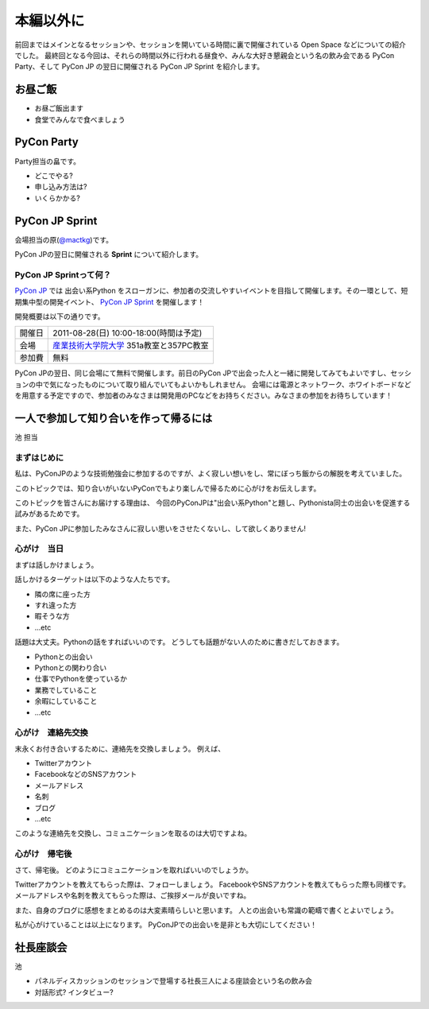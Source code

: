 ============
 本編以外に
============

前回まではメインとなるセッションや、セッションを開いている時間に裏で開催されている Open Space などについての紹介でした。
最終回となる今回は、それらの時間以外に行われる昼食や、みんな大好き懇親会という名の飲み会である PyCon Party、そして PyCon JP の翌日に開催される PyCon JP Sprint を紹介します。


お昼ご飯
========

- お昼ご飯出ます
- 食堂でみんなで食べましょう


PyCon Party
===========

Party担当の畠です。

- どこでやる?
- 申し込み方法は?
- いくらかかる?


PyCon JP Sprint
===============
会場担当の原(`@mactkg <http://twitter.com/mactkg>`_)です。

PyCon JPの翌日に開催される **Sprint** について紹介します。

PyCon JP Sprintって何？
-----------------------
`PyCon JP <http://2011.pycon.jp/>`_ では 出会い系Python をスローガンに、参加者の交流しやすいイベントを目指して開催します。その一環として、短期集中型の開発イベント、  `PyCon JP Sprint <http://2011.pycon.jp/program/sprints>`_ を開催します！

開発概要は以下の通りです。

.. list-table::

   * - 開催日
     - 2011-08-28(日) 10:00-18:00(時間は予定)
   * - 会場
     - `産業技術大学院大学 <http://aiit.ac.jp/>`_ 351a教室と357PC教室
   * - 参加費
     - 無料

PyCon JPの翌日、同じ会場にて無料で開催します。前日のPyCon JPで出会った人と一緒に開発してみてもよいですし、セッションの中で気になったものについて取り組んでいてもよいかもしれません。
会場には電源とネットワーク、ホワイトボードなどを用意する予定ですので、参加者のみなさまは開発用のPCなどをお持ちください。みなさまの参加をお待ちしています！

.. redbullについても組み込む


一人で参加して知り合いを作って帰るには
========================================

池 担当

まずはじめに
----------------------------------------

私は、PyConJPのような技術勉強会に参加するのですが、よく寂しい想いをし、常にぼっち飯からの解脱を考えていました。
 
このトピックでは、知り合いがいないPyConでもより楽しんで帰るために心がけをお伝えします。

このトピックを皆さんにお届けする理由は、
今回のPyConJPは"出会い系Python"と題し、Pythonista同士の出会いを促進する試みがあるためです。

また、PyCon JPに参加したみなさんに寂しい思いをさせたくないし、して欲しくありません!

心がけ　当日
----------------------------------------

まずは話しかけましょう。

話しかけるターゲットは以下のような人たちです。

- 隣の席に座った方
- すれ違った方
- 暇そうな方
- ...etc

話題は大丈夫。Pythonの話をすればいいのです。
どうしても話題がない人のために書きだしておきます。

- Pythonとの出会い
- Pythonとの関わり合い
- 仕事でPythonを使っているか
- 業務でしていること
- 余暇にしていること
- ...etc

心がけ　連絡先交換
----------------------------------------

末永くお付き合いするために、連絡先を交換しましょう。
例えば、

- Twitterアカウント
- FacebookなどのSNSアカウント
- メールアドレス
- 名刺
- ブログ
- ...etc

このような連絡先を交換し、コミュニケーションを取るのは大切ですよね。

心がけ　帰宅後
----------------------------------------

さて、帰宅後。
どのようにコミュニケーションを取ればいいのでしょうか。

Twitterアカウントを教えてもらった際は、フォローしましょう。
FacebookやSNSアカウントを教えてもらった際も同様です。
メールアドレスや名刺を教えてもらった際は、ご挨拶メールが良いですね。

また、自身のブログに感想をまとめるのは大変素晴らしいと思います。
人との出会いも常識の範疇で書くとよいでしょう。

私が心がけていることは以上になります。
PyConJPでの出会いを是非とも大切にしてください！


社長座談会
==========

池

- パネルディスカッションのセッションで登場する社長三人による座談会という名の飲み会

- 対話形式? インタビュー?



